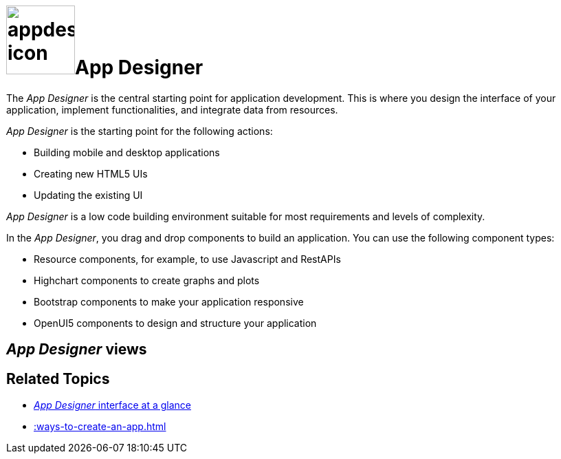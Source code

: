 = image:appdesigner-icon.png[width=100]App Designer

The _App Designer_ is the central starting point for application development.
This is where you design the interface of your application, implement functionalities, and integrate data from resources.

_App Designer_ is the starting point for the following actions:

* Building mobile and desktop applications
* Creating new HTML5 UIs
* Updating the existing UI

_App Designer_ is a low code building environment suitable for most requirements and levels of complexity.
//Input needed - does it mean: _App Designer_ is a low code building environment that meets the requirements for programming apps of almost any level of complexity.

In the _App Designer_, you drag and drop components to build an application.
You can use the following component types:

* Resource components, for example, to use Javascript and RestAPIs
* Highchart components to create graphs and plots
* Bootstrap components to make your application responsive
* OpenUI5 components to design and structure your application

== _App Designer_ views

//see app designer folder clear snag

== Related Topics

* xref::appdesigner-at-a-glance.adoc[_App Designer_ interface at a glance]
* xref::ways-to-create-an-app.adoc[]